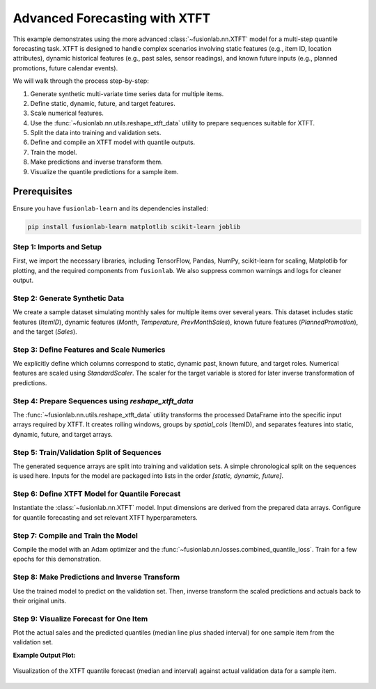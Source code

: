.. _example_advanced_forecasting_xtft:

==================================
Advanced Forecasting with XTFT
==================================

This example demonstrates using the more advanced
:class:`~fusionlab.nn.XTFT` model for a multi-step quantile
forecasting task. XTFT is designed to handle complex scenarios involving
static features (e.g., item ID, location attributes), dynamic
historical features (e.g., past sales, sensor readings), and known
future inputs (e.g., planned promotions, future calendar events).

We will walk through the process step-by-step:

1.  Generate synthetic multi-variate time series data for multiple items.
2.  Define static, dynamic, future, and target features.
3.  Scale numerical features.
4.  Use the :func:`~fusionlab.nn.utils.reshape_xtft_data` utility
    to prepare sequences suitable for XTFT.
5.  Split the data into training and validation sets.
6.  Define and compile an XTFT model with quantile outputs.
7.  Train the model.
8.  Make predictions and inverse transform them.
9.  Visualize the quantile predictions for a sample item.

Prerequisites
-------------

Ensure you have ``fusionlab-learn`` and its dependencies installed:

.. code-block:: bash

   pip install fusionlab-learn matplotlib scikit-learn joblib

Step 1: Imports and Setup
~~~~~~~~~~~~~~~~~~~~~~~~~~~
First, we import the necessary libraries, including TensorFlow, Pandas,
NumPy, scikit-learn for scaling, Matplotlib for plotting, and the
required components from ``fusionlab``. We also suppress common
warnings and logs for cleaner output.

.. code-block:: python
   :linenos:

   import numpy as np
   import pandas as pd
   import tensorflow as tf
   import matplotlib.pyplot as plt
   from sklearn.model_selection import train_test_split
   from sklearn.preprocessing import StandardScaler
   import os
   import joblib # For saving/loading scalers

   # FusionLab imports
   from fusionlab.nn.transformers import XTFT
   from fusionlab.nn.utils import reshape_xtft_data
   from fusionlab.nn.losses import combined_quantile_loss

   # Suppress warnings and TF logs for cleaner output
   import warnings
   warnings.filterwarnings('ignore')
   tf.get_logger().setLevel('ERROR')
   if hasattr(tf, 'autograph'): # Check for autograph availability
       tf.autograph.set_verbosity(0)

   # Configuration for outputs
   output_dir_xtft = "./xtft_advanced_example_output"
   os.makedirs(output_dir_xtft, exist_ok=True)

   print("Libraries imported and TensorFlow logs configured.")

Step 2: Generate Synthetic Data
~~~~~~~~~~~~~~~~~~~~~~~~~~~~~~~~~
We create a sample dataset simulating monthly sales for multiple items
over several years. This dataset includes static features (`ItemID`),
dynamic features (`Month`, `Temperature`, `PrevMonthSales`), known
future features (`PlannedPromotion`), and the target (`Sales`).

.. code-block:: python
   :linenos:

   n_items = 3
   n_timesteps = 36 # 3 years of monthly data
   rng_seed = 42
   np.random.seed(rng_seed) # For reproducibility

   date_rng = pd.date_range(
       start='2020-01-01', periods=n_timesteps, freq='MS' # Month Start
       )
   df_list = []

   for item_id in range(n_items):
       time_idx = np.arange(n_timesteps)
       # Base sales with trend, seasonality, and item-specific factor
       sales = (
           100 + item_id * 50 + time_idx * (2 + item_id * 0.5) +
           20 * np.sin(2 * np.pi * time_idx / 12) + # Yearly seasonality
           np.random.normal(0, 10, n_timesteps) # Noise
       )
       # Simulated temperature (dynamic)
       temp = (15 + 10 * np.sin(2 * np.pi * (time_idx % 12) / 12 + np.pi) +
               np.random.normal(0, 2, n_timesteps))
       # Simulated planned promotion (future known)
       promo = np.random.randint(0, 2, n_timesteps)

       item_df = pd.DataFrame({
           'Date': date_rng,
           'ItemID': f'item_{item_id}', # String ItemID for grouping
           'Month': date_rng.month,     # Can be dynamic & future
           'Temperature': temp,
           'PlannedPromotion': promo,
           'Sales': sales
       })
       # Create lagged sales (dynamic history)
       item_df['PrevMonthSales'] = item_df['Sales'].shift(1)
       df_list.append(item_df)

   df_raw = pd.concat(df_list).dropna().reset_index(drop=True)
   print(f"Generated raw data shape: {df_raw.shape}")
   print("Sample of generated data:")
   print(df_raw.head())

Step 3: Define Features and Scale Numerics
~~~~~~~~~~~~~~~~~~~~~~~~~~~~~~~~~~~~~~~~~~~~
We explicitly define which columns correspond to static, dynamic past,
known future, and target roles. Numerical features are scaled using
`StandardScaler`. The scaler for the target variable is stored for
later inverse transformation of predictions.

.. code-block:: python
   :linenos:

   target_col = 'Sales'
   dt_col = 'Date' # Datetime column for reshaping
   # ItemID is the primary static identifier for grouping
   static_cols = ['ItemID']
   # Dynamic features: Month, Temperature, and lagged sales
   dynamic_cols = ['Month', 'Temperature', 'PrevMonthSales']
   # Future features: Planned promotions and Month (known ahead)
   future_cols = ['PlannedPromotion', 'Month']
   # Column for grouping sequences by item
   spatial_cols = ['ItemID']

   # Scale numerical features (excluding ItemID, Month, PlannedPromotion)
   # Target 'Sales' is also scaled.
   scalers = {} # To store scalers for different columns
   num_cols_to_scale = ['Temperature', 'PrevMonthSales', 'Sales']

   df_scaled = df_raw.copy()
   for col in num_cols_to_scale:
       if col in df_scaled.columns:
           scaler = StandardScaler()
           df_scaled[col] = scaler.fit_transform(df_scaled[[col]])
           scalers[col] = scaler # Store the fitted scaler
           print(f"Scaled column: {col}")
       else:
           print(f"Warning: Column '{col}' not found for scaling.")

   # Save scalers (important for inference)
   scalers_path = os.path.join(output_dir_xtft, "xtft_scalers.joblib")
   joblib.dump(scalers, scalers_path)
   print(f"\nScalers saved to {scalers_path}")

Step 4: Prepare Sequences using `reshape_xtft_data`
~~~~~~~~~~~~~~~~~~~~~~~~~~~~~~~~~~~~~~~~~~~~~~~~~~~~
The :func:`~fusionlab.nn.utils.reshape_xtft_data` utility transforms
the processed DataFrame into the specific input arrays required by XTFT.
It creates rolling windows, groups by `spatial_cols` (ItemID), and
separates features into static, dynamic, future, and target arrays.

.. code-block:: python
   :linenos:

   time_steps = 12         # Use 1 year of history as lookback
   forecast_horizons = 6   # Predict next 6 months

   # Note: 'ItemID' (string) needs to be numerically encoded if used
   # directly as a feature by the model's embedding layers.
   # For reshape_xtft_data, it's used for grouping. If also a static
   # feature, ensure it's numerical or handle encoding before this step.
   # Here, we assume the model's VSN/Embedding can handle integer IDs if
   # 'ItemID' was label encoded and passed in static_cols.
   # For simplicity, we'll assume ItemID is handled by grouping and not
   # directly as a numerical static feature in this step, unless label encoded.
   # If ItemID is to be a feature, it should be label encoded first.
   # For this example, we'll use a placeholder if ItemID is not numeric.
   # A more robust approach would be to LabelEncode 'ItemID' before this.

   # Let's ensure static_cols passed to reshape_xtft_data are numeric
   # If ItemID is the only static col and it's string, pass empty list or encoded.
   # For this example, let's assume no additional static *features* besides grouping.
   # If you had other numerical static features, list them.
   processed_static_cols = [] # Example: if ItemID is only for grouping
   # If ItemID were label encoded:
   df_scaled['ItemID_Encoded'] = LabelEncoder().fit_transform(df_scaled['ItemID'])
   processed_static_cols = ['ItemID_Encoded']

   static_data, dynamic_data, future_data, target_data = reshape_xtft_data(
       df=df_scaled,
       dt_col=dt_col,
       target_col=target_col,
       dynamic_cols=dynamic_cols,
       static_cols=processed_static_cols, # Pass empty or encoded static features
       future_cols=future_cols,
       spatial_cols=spatial_cols, # Group by ItemID
       time_steps=time_steps,
       forecast_horizons=forecast_horizons,
       verbose=1 # Show resulting shapes
   )
   # target_data from reshape_xtft_data is (N, H, 1)

Step 5: Train/Validation Split of Sequences
~~~~~~~~~~~~~~~~~~~~~~~~~~~~~~~~~~~~~~~~~~~~~
The generated sequence arrays are split into training and validation sets.
A simple chronological split on the sequences is used here. Inputs for
the model are packaged into lists in the order `[static, dynamic, future]`.

.. code-block:: python
   :linenos:

   val_split_fraction = 0.2
   # Check if any data was generated
   if target_data is None or target_data.shape[0] == 0:
       raise ValueError("No sequences were generated. Check data and parameters.")
   
   n_samples = target_data.shape[0]
   split_idx = int(n_samples * (1 - val_split_fraction))

   # Handle cases where static_data might be None
   X_train_static = static_data[:split_idx] if static_data is not None else None
   X_val_static = static_data[split_idx:] if static_data is not None else None

   X_train_dynamic, X_val_dynamic = dynamic_data[:split_idx], dynamic_data[split_idx:]
   X_train_future, X_val_future = future_data[:split_idx], future_data[split_idx:]
   y_train, y_val = target_data[:split_idx], target_data[split_idx:]

   train_inputs = [X_train_static, X_train_dynamic, X_train_future]
   val_inputs = [X_val_static, X_val_dynamic, X_val_future]

   print(f"\nData split into Train/Validation sequences:")
   print(f"  Train samples: {len(y_train)}")
   print(f"  Validation samples: {len(y_val)}")

Step 6: Define XTFT Model for Quantile Forecast
~~~~~~~~~~~~~~~~~~~~~~~~~~~~~~~~~~~~~~~~~~~~~~~~~
Instantiate the :class:`~fusionlab.nn.XTFT` model. Input dimensions are
derived from the prepared data arrays. Configure for quantile forecasting
and set relevant XTFT hyperparameters.

.. code-block:: python
   :linenos:

   quantiles_to_predict = [0.1, 0.5, 0.9]
   output_dim_model = 1 # Predicting univariate 'Sales'

   # Determine input dimensions for the model
   s_dim = X_train_static.shape[-1] if X_train_static is not None else 0
   d_dim = X_train_dynamic.shape[-1]
   f_dim = X_train_future.shape[-1] if X_train_future is not None else 0

   model = XTFT(
       static_input_dim=s_dim,
       dynamic_input_dim=d_dim,
       future_input_dim=f_dim,
       forecast_horizon=forecast_horizons,
       quantiles=quantiles_to_predict,
       output_dim=output_dim_model,
       # Example XTFT Hyperparameters (these should be tuned)
       embed_dim=16,
       lstm_units=32,
       attention_units=16,
       hidden_units=32,
       num_heads=2, # Reduced for speed
       dropout_rate=0.1,
       max_window_size=time_steps, # Can be different from time_steps
       memory_size=20, # Reduced for speed
       scales=[1, 3]   # Example multi-scale config
   )
   print("\nXTFT model instantiated for quantile forecast.")

Step 7: Compile and Train the Model
~~~~~~~~~~~~~~~~~~~~~~~~~~~~~~~~~~~~~
Compile the model with an Adam optimizer and the
:func:`~fusionlab.nn.losses.combined_quantile_loss`. Train for a few
epochs for this demonstration.

.. code-block:: python
   :linenos:

   loss_fn = combined_quantile_loss(quantiles=quantiles_to_predict)
   model.compile(
       optimizer=tf.keras.optimizers.Adam(learning_rate=0.005),
       loss=loss_fn
       )
   print("XTFT model compiled with quantile loss.")

   # Dummy call to build model and print summary (optional)
   # Ensure inputs are correctly structured (list of 3, Nones allowed if dims are 0)
   dummy_s = tf.zeros((1, s_dim)) if s_dim > 0 else None
   dummy_d = tf.zeros((1, time_steps, d_dim))
   dummy_f = tf.zeros((1, time_steps + forecast_horizons, f_dim)) if f_dim > 0 else None
   # model([dummy_s, dummy_d, dummy_f])
   # model.summary(line_length=100)


   print("\nStarting XTFT model training (few epochs for demo)...")
   history = model.fit(
       train_inputs, # List [Static, Dynamic, Future]
       y_train,      # Targets
       validation_data=(val_inputs, y_val),
       epochs=5,     # Increase for real training
       batch_size=16,  # Adjust based on memory and dataset size
       verbose=1
   )
   print("Training finished.")
   if history and history.history.get('val_loss'):
       print(f"Final validation loss: {history.history['val_loss'][-1]:.4f}")

Step 8: Make Predictions and Inverse Transform
~~~~~~~~~~~~~~~~~~~~~~~~~~~~~~~~~~~~~~~~~~~~~~~~
Use the trained model to predict on the validation set. Then, inverse
transform the scaled predictions and actuals back to their original units.

.. code-block:: python
   :linenos:

   print("\nMaking quantile predictions on validation set...")
   predictions_scaled = model.predict(val_inputs, verbose=0)
   # Shape: (NumValSamples, Horizon, NumQuantiles) if output_dim=1

   # Inverse Transform Predictions and Actuals
   # We need the scaler for the 'Sales' (target) column
   target_scaler = scalers.get(target_col)
   if target_scaler is None:
       print("Warning: Target scaler not found. Plotting scaled values.")
       predictions_final = predictions_scaled
       y_val_final = y_val
   else:
       num_val_samples = X_val_static.shape[0] if X_val_static is not None else X_val_dynamic.shape[0]
       num_q = len(quantiles_to_predict)

       # Reshape for scaler: (Samples*Horizon, Quantiles/OutputDim)
       pred_reshaped = predictions_scaled.reshape(-1, num_q * output_dim_model)
       # If output_dim_model > 1, inverse_transform needs care.
       # Assuming output_dim_model = 1 for simplicity here.
       if output_dim_model == 1:
           predictions_inv = target_scaler.inverse_transform(pred_reshaped)
           predictions_final = predictions_inv.reshape(
               num_val_samples, forecast_horizons, num_q
           )
           # Inverse transform actuals
           y_val_reshaped = y_val.reshape(-1, output_dim_model)
           y_val_inv = target_scaler.inverse_transform(y_val_reshaped)
           y_val_final = y_val_inv.reshape(
               num_val_samples, forecast_horizons, output_dim_model
           )
           print("Predictions and actuals inverse transformed.")
       else: # output_dim > 1, inverse transform is more complex
           print("Inverse transform for multi-output quantiles not shown, plotting scaled.")
           predictions_final = predictions_scaled
           y_val_final = y_val


Step 9: Visualize Forecast for One Item
~~~~~~~~~~~~~~~~~~~~~~~~~~~~~~~~~~~~~~~~~
Plot the actual sales and the predicted quantiles (median line plus
shaded interval) for one sample item from the validation set.

.. code-block:: python
   :linenos:

   # Select an item and its first sequence in the validation set for plotting
   # This requires ItemID to be part of X_val_static if it was numerically encoded
   # For simplicity, we'll plot the first validation sequence.
   sample_to_plot_idx = 0

   actual_vals_item = y_val_final[sample_to_plot_idx, :, 0] # Assuming output_dim=1
   pred_quantiles_item = predictions_final[sample_to_plot_idx, :, :]

   # Create an approximate time axis for the forecast period
   # This needs the last date of the training data corresponding to this sequence
   # For a generic plot, use forecast steps
   forecast_steps_axis = np.arange(1, forecast_horizons + 1)

   plt.figure(figsize=(12, 6))
   plt.plot(forecast_steps_axis, actual_vals_item,
            label='Actual Sales', marker='o', linestyle='--')
   plt.plot(forecast_steps_axis, pred_quantiles_item[:, 1], # Median (0.5 quantile)
            label='Median Forecast (q=0.5)', marker='x')
   plt.fill_between(
       forecast_steps_axis,
       pred_quantiles_item[:, 0], # Lower quantile (q=0.1)
       pred_quantiles_item[:, 2], # Upper quantile (q=0.9)
       color='gray', alpha=0.3,
       label='Prediction Interval (q=0.1 to q=0.9)'
   )
   plt.title(f'XTFT Quantile Forecast (Validation Sample {sample_to_plot_idx})')
   plt.xlabel('Forecast Step into Horizon')
   plt.ylabel(f'{target_col} (Units after Inverse Transform if applied)')
   plt.legend(); plt.grid(True); plt.tight_layout()
   # To save the figure:
   # fig_path = os.path.join(output_dir_xtft, "advanced_xtft_quantile_forecast.png")
   # plt.savefig(fig_path)
   # print(f"Plot saved to {fig_path}")
   plt.show()
   print("\nAdvanced XTFT quantile forecasting example complete.")

**Example Output Plot:**

.. figure:: ../../../images/forecasting_advanced_xtft_quantile_forecast.png
   :alt: Advanced XTFT Quantile Forecast
   :align: center
   :width: 80%

   Visualization of the XTFT quantile forecast (median and interval)
   against actual validation data for a sample item.


